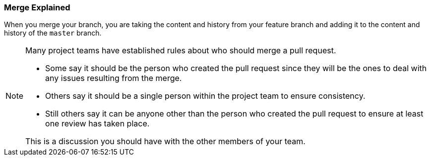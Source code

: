 [[_merge_defined]]
### Merge Explained

When you merge your branch, you are taking the content and history from your feature branch and adding it to the content and history of the `master` branch.

[NOTE]
====
Many project teams have established rules about who should merge a pull request.

- Some say it should be the person who created the pull request since they will be the ones to deal with any issues resulting from the merge.
- Others say it should be a single person within the project team to ensure consistency.
- Still others say it can be anyone other than the person who created the pull request to ensure at least one review has taken place.

This is a discussion you should have with the other members of your team.
====
